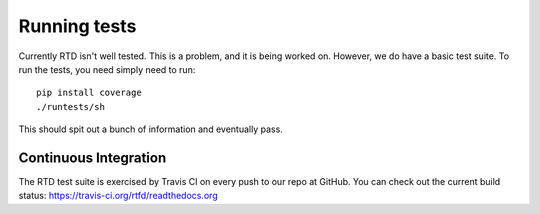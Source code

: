 Running tests
=============

Currently RTD isn't well tested. This is a problem, and it is being worked on. However, we do have a basic test suite. To run the tests, you need simply need to run::

    pip install coverage 
    ./runtests/sh

This should spit out a bunch of information and eventually pass.

Continuous Integration
----------------------

The RTD test suite is exercised by Travis CI on every push to our repo at
GitHub. You can check out the current build status:
https://travis-ci.org/rtfd/readthedocs.org
